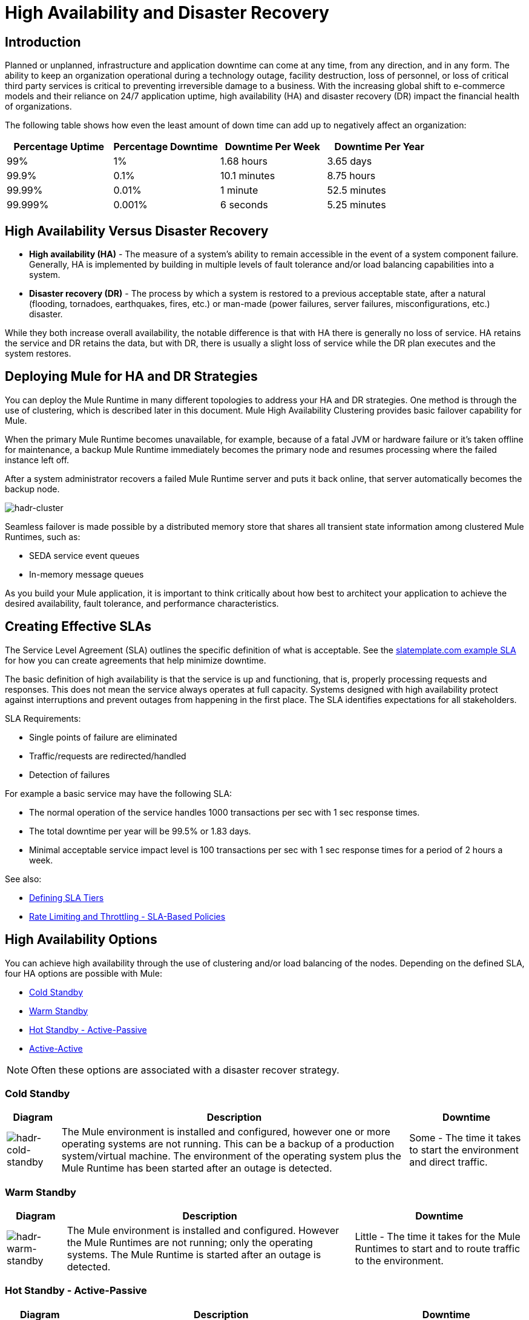 = High Availability and Disaster Recovery
:keywords: high availability, high, disaster, recovery

== Introduction

Planned or unplanned, infrastructure and application downtime can come at any time, from any direction, and in any form. The ability to keep an organization operational during a technology outage, facility destruction, loss of personnel, or loss of critical third party services is critical to preventing irreversible damage to a business. With the increasing global shift to e-commerce models and their reliance on 24/7 application uptime, high availability (HA) and disaster recovery (DR)  impact the financial health of organizations.

The following table shows how even the least amount of down time can add up to negatively affect an organization:

[%header,cols="25a,25a,25a,25a"]
|===
|Percentage Uptime |Percentage Downtime |Downtime Per Week |Downtime Per Year
|99% |1% |1.68 hours |3.65 days
|99.9% |0.1% |10.1 minutes |8.75 hours
|99.99% |0.01% |1 minute |52.5 minutes
|99.999% |0.001% |6 seconds |5.25 minutes
|===

== High Availability Versus Disaster Recovery

* *High availability (HA)* - The measure of a system’s ability to remain accessible in the event of a system component failure. Generally, HA is implemented by building in multiple levels of fault tolerance and/or load balancing capabilities into a system.

* *Disaster recovery (DR)* - The process by which a system is restored to a previous acceptable state, after a natural (flooding, tornadoes, earthquakes, fires, etc.) or man-made (power failures, server failures, misconfigurations, etc.) disaster.

While they both increase overall availability, the notable difference is that with HA there is generally no loss of service. HA retains the service and DR retains the data, but with DR, there is usually a slight loss of service while the DR plan executes and the system restores.

== Deploying Mule for HA and DR Strategies

You can deploy the Mule Runtime in many different topologies to address your HA and DR strategies. One method is through the use of clustering, which is described later in this document. Mule High Availability Clustering provides basic failover capability for Mule.

When the primary Mule Runtime becomes unavailable, for example, because of a fatal JVM or hardware failure or it’s taken offline for maintenance, a backup Mule Runtime immediately becomes the primary node and resumes processing where the failed instance left off.

After a system administrator recovers a failed Mule Runtime server and puts it back online, that server automatically becomes the backup node.

image:hadr-cluster.png[hadr-cluster]

Seamless failover is made possible by a distributed memory store that shares all transient state information among clustered Mule Runtimes, such as:

* SEDA service event queues
* In-memory message queues

As you build your Mule application, it is important to think critically about how best to architect your application to achieve the desired availability, fault tolerance, and performance characteristics.

== Creating Effective SLAs

The Service Level Agreement (SLA) outlines the specific definition of what is acceptable. See the link:http://www.slatemplate.com/[slatemplate.com example SLA] for how you can create agreements that help minimize downtime.

The basic definition of high availability is that the service is up and
functioning, that is, properly processing requests and responses. This does not
mean the service always operates at full capacity. Systems designed with high availability protect against interruptions and prevent outages from happening in the first place. The SLA identifies expectations for all stakeholders.

SLA Requirements:

* Single points of failure are eliminated
* Traffic/requests are redirected/handled
* Detection of failures

For example a basic service may have the following SLA:

* The normal operation of the service handles 1000 transactions per sec with 1 sec response times.
* The total downtime per year will be 99.5% or 1.83 days.
* Minimal acceptable service impact level is 100 transactions per sec with 1 sec response times for a period of 2 hours a week.

See also:

* link:/api-manager/defining-sla-tiers[Defining SLA Tiers]
* link:/api-manager/rate-limiting-and-throttling-sla-based-policies[Rate Limiting and Throttling - SLA-Based Policies]

== High Availability Options

You can achieve high availability through the use of clustering and/or load balancing of the nodes. Depending on the defined SLA, four HA options are possible with Mule:

* <<Cold Standby>>
* <<Warm Standby>>
* <<Hot Standby - Active-Passive>>
* <<Active-Active>>

NOTE: Often these options are associated with a disaster recover strategy.

=== Cold Standby

[%header%autowidth.spread]
|===
|Diagram |Description |Downtime
|image:hadr-cold-standby.png[hadr-cold-standby]
|The Mule environment is installed and configured, however one or more operating systems are not running. This can be a backup of a production system/virtual machine. The environment of the operating system plus the Mule Runtime has been started after an outage is detected.
|Some - The time it takes to start the environment and direct traffic.
|===

=== Warm Standby

[%header%autowidth.spread]
|===
|Diagram |Description |Downtime
|image:hadr-warm-standby.png[hadr-warm-standby]
|The Mule environment is installed and configured. However the Mule Runtimes are not running; only the operating systems. The Mule Runtime is started after an outage is detected.
|Little - The time it takes for the Mule Runtimes to start and to route traffic to the environment.
|===

=== Hot Standby - Active-Passive

[%header%autowidth.spread]
|===
|Diagram |Description |Downtime
|image:hadr-active-passive.png[hadr-active-passive]
|The Mule environment is installed, configured, and fully running. However, it is not processing requests until an outage is detected.
|Minimal to none - The time to route traffic to an environment.
|===

=== Active-Active

[%header%autowidth.spread]
|===
|Diagram |Description |Downtime
|image:hadr-active-active1.png[hadr-active-active1]
|Load Balanced clustered environments
There are two or more Mule environments (each environment has its own cluster) that are fully operational. The load balancer is directing traffic to all of the environments.
|None - There is no service downtime.
|image:hadr-active-active2.png[hadr-active-active2]
|Load Balanced single clustered environment
There are two or more Mule environments, however they are part of the same clustered environment. To achieve this scenario, the network latency between environments must be less than 10ms.
|None - There is no service downtime.
|===

== High-Availability Deployment Models

* <<Active-Active Clustering Deployment Model>>
* <<Active-Active Clustering Fault Tolerance Deployment Model>>
* <<Zero Downtime Deployment Model>>

=== Active-Active Clustering Deployment Model

It is plausible that two nodes in a clustered and/or load balanced can support 1,500 TPS with one second responses. In this state the normal operation of the SLA is being met. If a node fails the service is impacted. However, the impact does not breach the SLA because the node is able to handle 700 TPS with one second responses; well above the agreed upon acceptable impact level.

image:hadr-aa-clustering.png[hadr-aa-clustering]

Distribute the load evenly among multiple Mule nodes:

* All nodes offer the same capabilities
* All nodes are active at the same time.

*Costs*

Vary depending on SLA requirements. This model needs 2 nodes to satisfy SLA. If the SLA’s acceptable service impact changes to the terms stated in the normal operations then at a minimum the environment will need 3 nodes to accommodate 1 node failure. More nodes may be required depending on the probability of not having at least 2 nodes running.

=== Active-Active Clustering Fault Tolerance Deployment Model

The basic definition of fault tolerance is a failure within the system does not impact the service at all. This differs from high availability as service impact and downtime is tolerated.

image:hadr-fault-tolerant.png[hadr-fault-tolerant]

Fault tolerance differs from high availability by providing additional resources that allow an application to continue functioning after a component failure without interruption. Fault tolerant environments are more costly than high available environments.

The degree of fault tolerance requires the probability of system failures. Take the SLA example highlighted under high availability and make the minimal acceptable service impact level match the normal operation requirement.

The new overall SLA now requires the system to be able to handle 1000 transactions per sec with 1 sec response times, zero downtime, and zero service impact.

If the probability of having more than 1 node fail is low then the architecture would simply require 3 nodes. However, if the probability of more than 1 node is higher than acceptable, more than 3 nodes will be required to accommodate multiple failures.

*Costs*

More costly due to the required redundancy in order to meet defined SLA.

=== Zero Downtime Deployment Model

The goal is to be able to quickly make changes to the environment without impacting the SLAs; including upgrading infrastructure and the applications running on the infrastructure. Typically zero downtime deployments leverage a side-by-side deployment, where the old and new coexist for a short period of time. This is in contrast to an in-place deployment where the service may experience reduced capacity to complete downtime.

link:http://www.gartner.com/it-glossary/continuous-operations/[Gartner] defines continuous operations as “those characteristics of a data-processing system that reduce or eliminate the need for planned downtime, such as scheduled maintenance. One element of 24-hour-a-day, seven-day-a-week operation”.

Refer to link:https://www.virtualizationpractice.com/continuous-operations-for-zero-downtime-deployments-22680/[this article] for a complete description and a common solution.

The baseline production environment is the current operating environment. A new environmentis created with the changes (upgraded runtimes, configurations, new applications, etc).  A small percentage of traffic flows to the new environment and increases as the confidence in the new environment increases. The baseline production environment continues its use until the new environment is fully operational (it is handling 100% of the traffic). Once the new environment is accepting all traffic, it becomes the new baseline production environment and the previous baseline production environment terminates.

The example below is assuming each environment is using the same number of Mule runtimes and cores. It is plausible that the new environment may have more or less number than the baseline environment.

[%header,cols="60a,40a"]
|===
|Deployment Step |Diagram
|New Production Environment deployed and a small percentage of traffic is routed to new environment.
|image:hadr-zero-downtime-1.png[hadr-zero-downtime-1]

|Confidence in the new environment continues to increase and more traffic is routed to it.
|image:hadr-zero-downtime-2.png[hadr-zero-downtime-2]

|All traffic has been routed to the new environment.
|image:hadr-zero-downtime-3.png[hadr-zero-downtime-3]

|All traffic has been routed to the new environment, which has been promoted to the baseline production environment; the previous baseline environment has been terminated.
|image:hadr-zero-downtime-4.png[hadr-zero-downtime-4]
|===

*Costs*

This deployment method may temporarily add capacity to the service (can be a few minutes, hours, or days).

== Disaster Recovery

*How quickly can your company get back to work after an IT emergency?*

Disaster recovery (DR) is the process by which a system is restored to a previous acceptable state, after a natural or man-made disaster. It is important that the selection of the appropriate DR strategy be driven by business requirements. For DR, use measurable characteristics, such as Recovery Time Objective (RTO) and Recovery Point Objective (RPO), to drive your DR plan.

Disaster recovery is about your Recovery Point Objective (RPO) and your Recovery Time Objective (RTO). RPO is the "point" that you return to after an IT disaster. For example, if you backup every 24 hours, your RPO is a maximum of 24 hours ago. RTO, on the other hand, is how quickly you can restore to your RPO and get back to business. This includes activities like the time it takes to get your spare equipment to start running your backups if your primary equipment isn’t working.

System backups are a major component of a solid disaster recovery program. There are three types of recovery: cold, warm, and hot.

[%header%autowidth.spread]
|===
|Term |Definition |Example
|Recovery Time Objective (RTO)
|How quickly do you need to recover this asset?
|1 min? 15 min? 1 hr? 4 hrs? 1 day?

|Recovery Point Objective (RPO)
|How fresh must the recovery be for the asset?
|Zero data loss, 15 mins out of date?
|===

*Topics*

* <<Disaster Recovery with Mule>>
* <<Anypoint CloudHub Default Deployment Model>>
* <<Anypoint CloudHub Alternative Deployment Model>>

=== Disaster Recovery with Mule

Anypoint Cloudhub provides disaster recovery for application and hardware failure by re-deploying the application within the region. If the application uses multiple workers, CloudHub deploys them in separate availability zones within the same region, thereby providing HA across availability zones. The distance between the availability zones is variable and in general it cannot be assumed that they are 350 miles or more apart. If an application uses a single worker, when the availability zone comes down, it needs to be brought up manually. Alerting can be setup when any failure occurs.

image:hadr-aws-global-infrastructure.png[hadr-aws-global-infrastructure]

CloudHub uses Amazon AWS for its cloud infrastructure. hence the CloudHub availability is dependent on Amazon. The availability and deployments in CloudHub are broken into different regions which in turn point to the regions in Amazon. If an Amazon region goes down, the applications within the region are unavailable and not replicated in other regions (automatically).

If the US East region goes down, the CloudHub management UI as well as the various rest services that enable deployments would be down until the region comes back. This is important to know as it could mean that new apps can not be deployed while US East is down.

CloudHub provides an internal messaging mechanism, in the form of persistent queues (leveraging Amazon SQS), that can be used for message reliability. The persistent queues are highly available within a region. However, these would be lost when the region comes down which could result in some data loss (usually a few second or minutes depending on the use case).

Certain CloudHub modules - object store, application settings and Insight related information are maintained in the US East for all applications irrespective of the region they are deployed in. If the US East region comes down, the object stores would not be available and data within the object store is reset once the region comes back.

VPC setup is at a region level. So if a region comes down, unless a VPC setup has been previously done for the other region, the VPC is unavailable.

=== Anypoint CloudHub Default Deployment Model

If the application uses multiple workers, CloudHub by default deploys the workers in separate availability zones providing HA across availability zones. The distance between the availability zones is variable and in general does not exceed more than 350 miles apart.

image:hadr-am-web-services.png[hadr-am-web-services]

If an application uses a single worker, when the availability zone goes down, it needs to be brought up manually. Alerting can be set up within `status.mulesoft.com` to receive alerts when a failure occurs in an availability zone or region level.

=== Anypoint CloudHub Alternative Deployment Model

A load balancer (Cloud/On-Premise) can be pointed to apps deployed to different regions to provide a better disaster recovery strategy.

image:hadr-load-balancer.png[hadr-load-balancer]

== Keep Integrations Stateless

As a general design principle it is always important to ensure the integrations are stateless in nature. This means that no transactional information is shared between various client invocations or the executions (in case of scheduled services). If some data has to be maintained by the middleware due to a system limitation, it should be persisted in an external store such as a database or a messaging queue and not within the middleware infrastructure or memory. It is critical to note that as we scale, especially in the cloud, the state and resources used by each worker/node should be independent of the other worker. This model ensures better performance, scalability as well as reliability.
